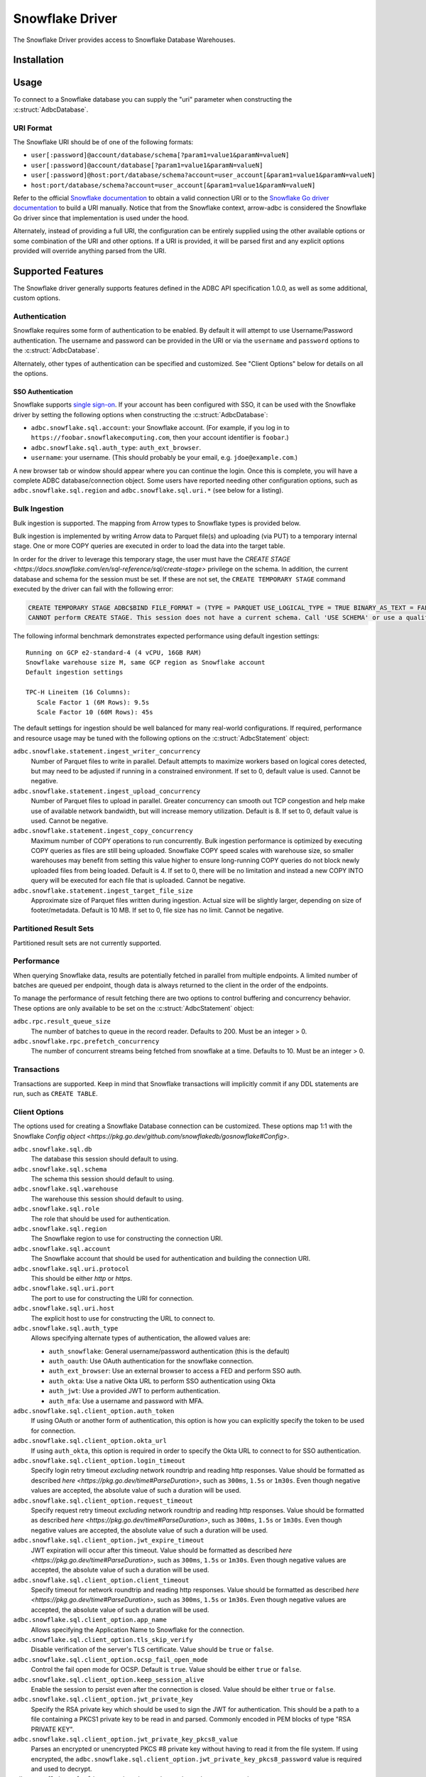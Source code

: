 .. Licensed to the Apache Software Foundation (ASF) under one
.. or more contributor license agreements.  See the NOTICE file
.. distributed with this work for additional information
.. regarding copyright ownership.  The ASF licenses this file
.. to you under the Apache License, Version 2.0 (the
.. "License"); you may not use this file except in compliance
.. with the License.  You may obtain a copy of the License at
..
..   http://www.apache.org/licenses/LICENSE-2.0
..
.. Unless required by applicable law or agreed to in writing,
.. software distributed under the License is distributed on an
.. "AS IS" BASIS, WITHOUT WARRANTIES OR CONDITIONS OF ANY
.. KIND, either express or implied.  See the License for the
.. specific language governing permissions and limitations
.. under the License.

================
Snowflake Driver
================

.. adbc_driver_status:: ../../../c/driver/snowflake/README.md

The Snowflake Driver provides access to Snowflake Database Warehouses.

Installation
============

.. adbc_driver_installation:: ../../../c/driver/snowflake/README.md

Usage
=====

To connect to a Snowflake database you can supply the "uri" parameter when
constructing the :c:struct:`AdbcDatabase`.

.. tab-set::

   .. tab-item:: C++
      :sync: cpp

      .. code-block:: cpp

         #include "arrow-adbc/adbc.h"

         // Ignoring error handling
         struct AdbcDatabase database;
         AdbcDatabaseNew(&database, nullptr);
         AdbcDatabaseSetOption(&database, "driver", "adbc_driver_snowflake", nullptr);
         AdbcDatabaseSetOption(&database, "uri", "<snowflake uri>", nullptr);
         AdbcDatabaseInit(&database, nullptr);

   .. tab-item:: Python
      :sync: python

      .. code-block:: python

         import adbc_driver_snowflake.dbapi

         with adbc_driver_snowflake.dbapi.connect("<snowflake uri>") as conn:
             pass

   .. tab-item:: R
      :sync: r

      .. code-block:: r

         library(adbcdrivermanager)

         # Use the driver manager to connect to a database
         uri <- Sys.getenv("ADBC_SNOWFLAKE_TEST_URI")
         db <- adbc_database_init(adbcsnowflake::adbcsnowflake(), uri = uri)
         con <- adbc_connection_init(db)

   .. tab-item:: Go
      :sync: go

      .. code-block:: go

         import (
            "context"

            "github.com/apache/arrow-adbc/go/adbc"
            "github.com/apache/arrow-adbc/go/adbc/driver/snowflake"
         )

         func main() {
            var drv snowflake.Driver
            db, err := drv.NewDatabase(map[string]string{
                adbc.OptionKeyURI: "<snowflake uri>",
            })
            if err != nil {
                // handle error
            }
            defer db.Close()

            cnxn, err := db.Open(context.Background())
            if err != nil {
                // handle error
            }
            defer cnxn.Close()
         }

URI Format
----------

The Snowflake URI should be of one of the following formats:

- ``user[:password]@account/database/schema[?param1=value1&paramN=valueN]``
- ``user[:password]@account/database[?param1=value1&paramN=valueN]``
- ``user[:password]@host:port/database/schema?account=user_account[&param1=value1&paramN=valueN]``
- ``host:port/database/schema?account=user_account[&param1=value1&paramN=valueN]``

Refer to the official
`Snowflake documentation <https://docs.snowflake.com/en/user-guide/gen-conn-config>`_
to obtain a valid connection URI or to the
`Snowflake Go driver documentation <https://pkg.go.dev/github.com/snowflakedb/gosnowflake#hdr-Connection_String>`_
to build a URI manually.
Notice that from the Snowflake context, arrow-adbc is considered the Snowflake Go driver since
that implementation is used under the hood.

Alternately, instead of providing a full URI, the configuration can
be entirely supplied using the other available options or some combination
of the URI and other options. If a URI is provided, it will be parsed first
and any explicit options provided will override anything parsed from the URI.

Supported Features
==================

The Snowflake driver generally supports features defined in the ADBC API
specification 1.0.0, as well as some additional, custom options.

Authentication
--------------

Snowflake requires some form of authentication to be enabled. By default
it will attempt to use Username/Password authentication. The username and
password can be provided in the URI or via the ``username`` and ``password``
options to the :c:struct:`AdbcDatabase`.

Alternately, other types of authentication can be specified and customized.
See "Client Options" below for details on all the options.

SSO Authentication
~~~~~~~~~~~~~~~~~~

Snowflake supports `single sign-on
<https://docs.snowflake.com/en/user-guide/admin-security-fed-auth-overview>`_.
If your account has been configured with SSO, it can be used with the
Snowflake driver by setting the following options when constructing the
:c:struct:`AdbcDatabase`:

- ``adbc.snowflake.sql.account``: your Snowflake account.  (For example, if
  you log in to ``https://foobar.snowflakecomputing.com``, then your account
  identifier is ``foobar``.)
- ``adbc.snowflake.sql.auth_type``: ``auth_ext_browser``.
- ``username``: your username.  (This should probably be your email,
  e.g. ``jdoe@example.com``.)

A new browser tab or window should appear where you can continue the login.
Once this is complete, you will have a complete ADBC database/connection
object.  Some users have reported needing other configuration options, such as
``adbc.snowflake.sql.region`` and ``adbc.snowflake.sql.uri.*`` (see below for
a listing).

.. tab-set::

   .. tab-item:: Python
      :sync: python

      .. code-block:: python

         import adbc_driver_snowflake.dbapi
         # This will open a new browser tab, and block until you log in.
         adbc_driver_snowflake.dbapi.connect(db_kwargs={
             "adbc.snowflake.sql.account": "foobar",
             "adbc.snowflake.sql.auth_type": "auth_ext_browser",
             "username": "jdoe@example.com",
         })

   .. tab-item:: R
      :sync: r

      .. code-block:: r

         library(adbcdrivermanager)
         db <- adbc_database_init(
           adbcsnowflake::adbcsnowflake(),
           adbc.snowflake.sql.account = 'foobar',
           adbc.snowflake.sql.auth_type = 'auth_ext_browser'
           username = 'jdoe@example.com',
         )
         # This will open a new browser tab, and block until you log in.
         con <- adbc_connection_init(db)

   .. tab-item:: Go
      :sync: go

      .. code-block:: go

         import (
            "context"

            "github.com/apache/arrow-adbc/go/adbc"
            "github.com/apache/arrow-adbc/go/adbc/driver/snowflake"
         )

         func main() {
            var drv snowflake.Driver
            db, err := drv.NewDatabase(map[string]string{
                snowflake.OptionAccount: "foobar",
                snowflake.OptionAuthType: snowflake.OptionValueAuthExternalBrowser,
                adbc.OptionKeyUsername: "jdoe@example.com",
            })
            if err != nil {
                // handle error
            }
            defer db.Close()

            cnxn, err := db.Open(context.Background())
            if err != nil {
                // handle error
            }
            defer cnxn.Close()
         }



Bulk Ingestion
--------------

Bulk ingestion is supported. The mapping from Arrow types to Snowflake types
is provided below.

Bulk ingestion is implemented by writing Arrow data to Parquet file(s) and uploading (via PUT) to a temporary internal stage.
One or more COPY queries are executed in order to load the data into the target table.

In order for the driver to leverage this temporary stage, the user must have
the `CREATE STAGE <https://docs.snowflake.com/en/sql-reference/sql/create-stage>` privilege on the schema. In addition,
the current database and schema for the session must be set. If these are not set, the ``CREATE TEMPORARY STAGE`` command
executed by the driver can fail with the following error:

.. code-block:: sql

   CREATE TEMPORARY STAGE ADBC$BIND FILE_FORMAT = (TYPE = PARQUET USE_LOGICAL_TYPE = TRUE BINARY_AS_TEXT = FALSE)
   CANNOT perform CREATE STAGE. This session does not have a current schema. Call 'USE SCHEMA' or use a qualified name.

The following informal benchmark demonstrates expected performance using default ingestion settings::

   Running on GCP e2-standard-4 (4 vCPU, 16GB RAM)
   Snowflake warehouse size M, same GCP region as Snowflake account
   Default ingestion settings

   TPC-H Lineitem (16 Columns):
      Scale Factor 1 (6M Rows): 9.5s
      Scale Factor 10 (60M Rows): 45s

The default settings for ingestion should be well balanced for many real-world configurations. If required, performance
and resource usage may be tuned with the following options on the :c:struct:`AdbcStatement` object:

``adbc.snowflake.statement.ingest_writer_concurrency``
    Number of Parquet files to write in parallel. Default attempts to maximize workers based on logical cores detected,
    but may need to be adjusted if running in a constrained environment. If set to 0, default value is used. Cannot be negative.

``adbc.snowflake.statement.ingest_upload_concurrency``
    Number of Parquet files to upload in parallel. Greater concurrency can smooth out TCP congestion and help make
    use of available network bandwidth, but will increase memory utilization. Default is 8. If set to 0, default value is used.
    Cannot be negative.

``adbc.snowflake.statement.ingest_copy_concurrency``
    Maximum number of COPY operations to run concurrently. Bulk ingestion performance is optimized by executing COPY
    queries as files are still being uploaded. Snowflake COPY speed scales with warehouse size, so smaller warehouses
    may benefit from setting this value higher to ensure long-running COPY queries do not block newly uploaded files
    from being loaded. Default is 4. If set to 0, there will be no limitation and instead a new COPY INTO query will
    be executed for each file that is uploaded. Cannot be negative.

``adbc.snowflake.statement.ingest_target_file_size``
    Approximate size of Parquet files written during ingestion. Actual size will be slightly larger, depending on
    size of footer/metadata. Default is 10 MB. If set to 0, file size has no limit. Cannot be negative.

Partitioned Result Sets
-----------------------

Partitioned result sets are not currently supported.

Performance
-----------

When querying Snowflake data, results are potentially fetched in parallel from multiple endpoints.
A limited number of batches are queued per endpoint, though data is always
returned to the client in the order of the endpoints.

To manage the performance of result fetching there are two options to control
buffering and concurrency behavior. These options are only available to be set
on the :c:struct:`AdbcStatement` object:

``adbc.rpc.result_queue_size``
    The number of batches to queue in the record reader. Defaults to 200.
    Must be an integer > 0.

``adbc.snowflake.rpc.prefetch_concurrency``
    The number of concurrent streams being fetched from snowflake at a time.
    Defaults to 10. Must be an integer > 0.

Transactions
------------

Transactions are supported. Keep in mind that Snowflake transactions will
implicitly commit if any DDL statements are run, such as ``CREATE TABLE``.

Client Options
--------------

The options used for creating a Snowflake Database connection can be customized.
These options map 1:1 with the Snowflake `Config object <https://pkg.go.dev/github.com/snowflakedb/gosnowflake#Config>`.

``adbc.snowflake.sql.db``
    The database this session should default to using.

``adbc.snowflake.sql.schema``
    The schema this session should default to using.

``adbc.snowflake.sql.warehouse``
    The warehouse this session should default to using.

``adbc.snowflake.sql.role``
    The role that should be used for authentication.

``adbc.snowflake.sql.region``
    The Snowflake region to use for constructing the connection URI.

``adbc.snowflake.sql.account``
    The Snowflake account that should be used for authentication and building the
    connection URI.

``adbc.snowflake.sql.uri.protocol``
    This should be either `http` or `https`.

``adbc.snowflake.sql.uri.port``
    The port to use for constructing the URI for connection.

``adbc.snowflake.sql.uri.host``
    The explicit host to use for constructing the URL to connect to.

``adbc.snowflake.sql.auth_type``
    Allows specifying alternate types of authentication, the allowed values are:

    - ``auth_snowflake``: General username/password authentication (this is the default)
    - ``auth_oauth``: Use OAuth authentication for the snowflake connection.
    - ``auth_ext_browser``: Use an external browser to access a FED and perform SSO auth.
    - ``auth_okta``: Use a native Okta URL to perform SSO authentication using Okta
    - ``auth_jwt``: Use a provided JWT to perform authentication.
    - ``auth_mfa``: Use a username and password with MFA.

``adbc.snowflake.sql.client_option.auth_token``
    If using OAuth or another form of authentication, this option is how you can
    explicitly specify the token to be used for connection.

``adbc.snowflake.sql.client_option.okta_url``
    If using ``auth_okta``, this option is required in order to specify the
    Okta URL to connect to for SSO authentication.

``adbc.snowflake.sql.client_option.login_timeout``
    Specify login retry timeout *excluding* network roundtrip and reading http responses.
    Value should be formatted as described `here <https://pkg.go.dev/time#ParseDuration>`,
    such as ``300ms``, ``1.5s`` or ``1m30s``. Even though negative values are accepted,
    the absolute value of such a duration will be used.

``adbc.snowflake.sql.client_option.request_timeout``
    Specify request retry timeout *excluding* network roundtrip and reading http responses.
    Value should be formatted as described `here <https://pkg.go.dev/time#ParseDuration>`,
    such as ``300ms``, ``1.5s`` or ``1m30s``. Even though negative values are accepted,
    the absolute value of such a duration will be used.

``adbc.snowflake.sql.client_option.jwt_expire_timeout``
    JWT expiration will occur after this timeout.
    Value should be formatted as described `here <https://pkg.go.dev/time#ParseDuration>`,
    such as ``300ms``, ``1.5s`` or ``1m30s``. Even though negative values are accepted,
    the absolute value of such a duration will be used.

``adbc.snowflake.sql.client_option.client_timeout``
    Specify timeout for network roundtrip and reading http responses.
    Value should be formatted as described `here <https://pkg.go.dev/time#ParseDuration>`,
    such as ``300ms``, ``1.5s`` or ``1m30s``. Even though negative values are accepted,
    the absolute value of such a duration will be used.

``adbc.snowflake.sql.client_option.app_name``
    Allows specifying the Application Name to Snowflake for the connection.

``adbc.snowflake.sql.client_option.tls_skip_verify``
    Disable verification of the server's TLS certificate. Value should be ``true``
    or ``false``.

``adbc.snowflake.sql.client_option.ocsp_fail_open_mode``
    Control the fail open mode for OCSP. Default is ``true``. Value should
    be either ``true`` or ``false``.

``adbc.snowflake.sql.client_option.keep_session_alive``
    Enable the session to persist even after the connection is closed. Value
    should be either ``true`` or ``false``.

``adbc.snowflake.sql.client_option.jwt_private_key``
    Specify the RSA private key which should be used to sign the JWT for
    authentication. This should be a path to a file containing a PKCS1
    private key to be read in and parsed. Commonly encoded in PEM blocks
    of type "RSA PRIVATE KEY".

``adbc.snowflake.sql.client_option.jwt_private_key_pkcs8_value``
    Parses an encrypted or unencrypted PKCS #8 private key without having to
    read it from the file system. If using encrypted, the
    ``adbc.snowflake.sql.client_option.jwt_private_key_pkcs8_password`` value
    is required and used to decrypt.

``adbc.snowflake.sql.client_option.jwt_private_key_pkcs8_password``
    Passcode to use when passing an encrypted PKCS #8 value.

``adbc.snowflake.sql.client_option.disable_telemetry``
    The Snowflake driver allows for telemetry information which can be
    disabled by setting this to ``true``. Value should be either ``true``
    or ``false``.

``adbc.snowflake.sql.client_option.config_file``
    Specifies the location of the client configuration JSON file. See the
    [Snowflake Go docs](https://github.com/snowflakedb/gosnowflake/blob/a26ac8a1b9a0dda854ac5db9c2c145f79d5ac4c0/doc.go#L130) for more details.

``adbc.snowflake.sql.client_option.tracing``
    Set the logging level

``adbc.snowflake.sql.client_option.cache_mfa_token``
    When ``true``, the MFA token is cached in the credential manager. Defaults
    to ``true`` on Windows/OSX, ``false`` on Linux.

``adbc.snowflake.sql.client_option.store_temp_creds``
    When ``true``, the ID token is cached in the credential manager. Defaults
    to ``true`` on Windows/OSX, ``false`` on Linux.

``adbc.snowflake.sql.client_option.use_high_precision``
    When ``true``, fixed-point snowflake columns with the type ``NUMBER``
    will be returned as ``Decimal128`` type Arrow columns using the precision
    and scale of the ``NUMBER`` type. When ``false``, ``NUMBER`` columns
    with a scale of 0 will be returned as ``Int64`` typed Arrow columns and
    non-zero scaled columns will be returned as ``Float64`` typed Arrow columns.
    The default is ``true``.

``adbc.snowflake.sql.client_option.max_timestamp_precision``
    Controls the behavior of Timestamp values with Nanosecond precision. Native Go behavior
    is these values will overflow to an unpredictable value when the year is before year 1677 or after 2262.
    This option can control the behavior of the `timestamp_ltz`, `timestamp_ntz`, and `timestamp_tz` types.
    Valid values are
    - ``nanoseconds``: Use default behavior for nanoseconds.
    - ``nanoseconds_error_on_overflow``: Throws an error when the value will overflow to enforce integrity of the data.
    - ``microseconds``: Limits the max Timestamp precision to microseconds, which is safe for all values.

Metadata
--------

When calling :c:func:`AdbcConnectionGetTableSchema`, the returned Arrow Schema
will contain metadata on each field:

``DATA_TYPE``
    This will be a string containing the raw Snowflake data type of this column

``PRIMARY_KEY``
    This will be either ``Y`` or ``N`` to indicate a column is a primary key.

In addition, the schema on the stream of results from a query will contain
the following metadata keys on each field:

``logicalType``
    The Snowflake logical type of this column. Will be one of ``fixed``,
    ``real``, ``text``, ``date``, ``variant``, ``timestamp_ltz``, ``timestamp_ntz``,
    ``timestamp_tz``, ``object``, ``array``, ``binary``, ``time``, ``boolean``.

``precision``
    An integer representing the Snowflake precision of the field.

``scale``
    An integer representing the Snowflake scale of the values in this field.

``charLength``
    If a text field, this will be equivalent to the ``VARCHAR(#)`` parameter ``#``.

``byteLength``
    Will contain the length, in bytes, of the raw data sent back from Snowflake
    regardless of the type of the field in Arrow.

Type Support
------------

Because Snowflake types do not necessary match up 1-to-1 with Arrow types
the following is what should be expected when requesting data. Any conversions
indicated are done to ensure consistency of the stream of record batches.

.. list-table::
   :header-rows: 1

   * - Snowflake Type
     - Arrow Type
     - Notes

   * - integral types
     - number(38, 0)
     - All integral types in Snowflake are stored as numbers for which neither
       precision nor scale can be specified.

   * - float/double
     - float64
     - Snowflake does not distinguish between float or double. Both are 64-bit values.

   * - decimal/numeric
     - numeric
     - Snowflake will respect the precision/scale of the Arrow type. See the
       ``adbc.snowflake.sql.client_option.use_high_precision`` for exceptions to this
       behavior.

   * - time
     - time64[ns]
     - For ingestion, time32 can also be used.

   * - date
     - date32
     - For ingestion, date64 can also be used.

   * - | timestamp_ltz
       | timestamp_ntz
       | timestamp_tz
     - timestamp[ns]
     - Local time zone will be used, except for timestamp_ntz which is not an instant.
       In this case no timezone will be present in the type. Physical values will be
       UTC-normalized.

   * - | variant
       | object
       | array
     - string
     - Snowflake does not provide information about nested
       types. Values will be strings in a format similar to JSON that
       can be parsed. The Arrow type will contain a metadata key
       ``logicalType`` with the Snowflake field type. Arrow Struct and
       Map types will be stored as objects when ingested. List types will
       be stored as arrays.

   * - | geography
       | geometry
     - string
     - There is no current canonical Arrow (extension) type for these
       types, so they will be returned as the string values that
       Snowflake provides.
